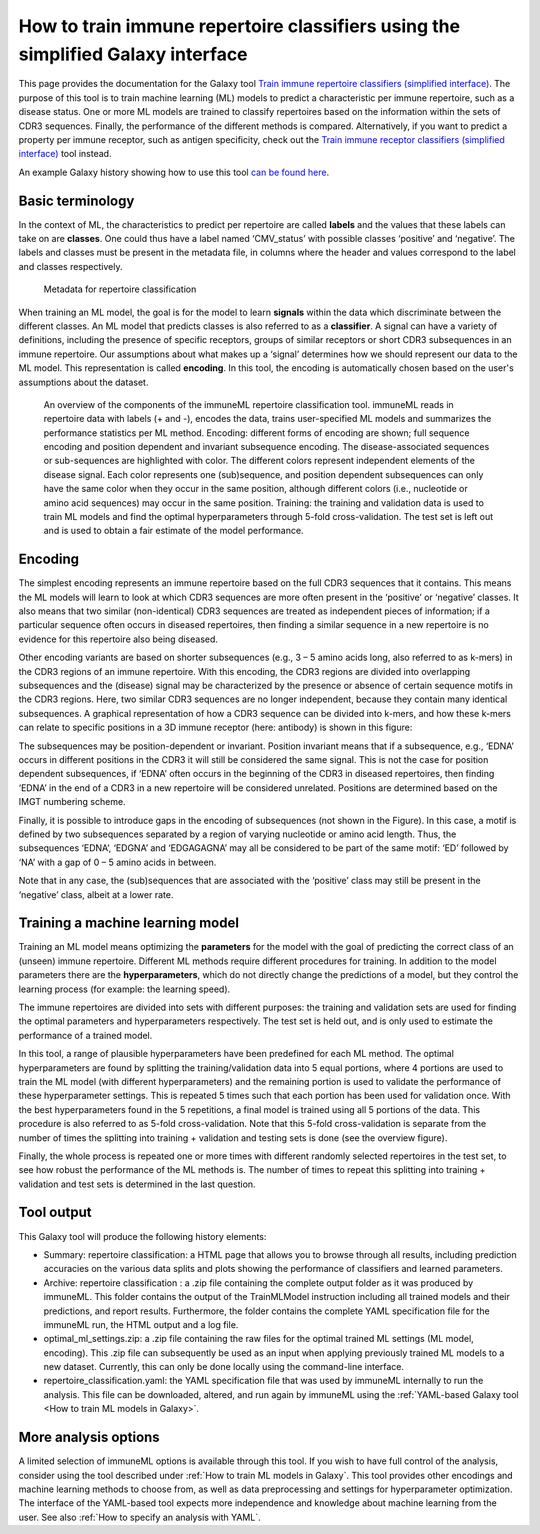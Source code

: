 How to train immune repertoire classifiers using the simplified Galaxy interface
==================================================================================

.. meta::

   :twitter:card: summary
   :twitter:site: @immuneml
   :twitter:title: immuneML & Galaxy: train immune repertoire classifier with simplified interface
   :twitter:description: See tutorials on how to train immune repertoire classifiers using the simplified Galaxy interface.
   :twitter:image: https://docs.immuneml.uio.no/_images/repertoire_classification_overview.png



This page provides the documentation for the Galaxy tool `Train immune repertoire classifiers (simplified interface) <https://galaxy.immuneml.uiocloud.no/root?tool_id=novice_immuneml_interface>`_.
The purpose of this tool is to train machine learning (ML) models to predict a characteristic per immune repertoire, such as
a disease status. One or more ML models are trained to classify repertoires based on the information within the sets of CDR3 sequences. Finally, the performance
of the different methods is compared.
Alternatively, if you want to predict a property per immune receptor, such as antigen specificity, check out the
`Train immune receptor classifiers (simplified interface) <https://galaxy.immuneml.uiocloud.no/root?tool_id=immuneml_train_classifiers>`_ tool instead.

An example Galaxy history showing how to use this tool `can be found here <https://galaxy.immuneml.uiocloud.no/u/immuneml/h/repertoire-classification-simplified-interface>`_.


Basic terminology
-----------------

In the context of ML, the characteristics to predict per repertoire are called **labels** and the values that these labels can take on are **classes**.
One could thus have a label named ‘CMV_status’ with possible classes ‘positive’ and ‘negative’. The labels and classes must be present in the metadata
file, in columns where the header and values correspond to the label and classes respectively.

.. figure:: ../_static/images/metadata_repertoire_classification.png
  :width: 70%

  Metadata for repertoire classification

When training an ML model, the goal is for the model to learn **signals** within the data which discriminate between the different classes. An ML model
that predicts classes is also referred to as a **classifier**. A signal can have a variety of definitions, including the presence of specific receptors,
groups of similar receptors or short CDR3 subsequences in an immune repertoire. Our assumptions about what makes up a ‘signal’ determines how we
should represent our data to the ML model. This representation is called **encoding**. In this tool, the encoding is automatically chosen based on
the user's assumptions about the dataset.

.. figure:: ../_static/images/repertoire_classification_overview.png
  :width: 70%

  An overview of the components of the immuneML repertoire classification tool. immuneML reads in repertoire data with labels (+ and -), encodes the
  data, trains user-specified ML models and summarizes the performance statistics per ML method.
  Encoding: different forms of encoding are shown; full sequence encoding and position dependent and invariant subsequence encoding.
  The disease-associated sequences or sub-sequences are highlighted with color. The different colors represent independent elements of the disease signal.
  Each color represents one (sub)sequence, and position dependent subsequences can only have the same color when they occur in the same position,
  although different colors (i.e., nucleotide or amino acid sequences) may occur in the same position.
  Training: the training and validation data is used to train ML models and find the optimal hyperparameters through 5-fold cross-validation.
  The test set is left out and is used to obtain a fair estimate of the model performance.

Encoding
---------

The simplest encoding represents an immune repertoire based on the full CDR3 sequences that it contains. This means the ML models will learn to look
at which CDR3 sequences are more often present in the ‘positive’ or ‘negative’ classes. It also means that two similar (non-identical) CDR3 sequences
are treated as independent pieces of information; if a particular sequence often occurs in diseased repertoires, then finding a similar sequence in a
new repertoire is no evidence for this repertoire also being diseased.

Other encoding variants are based on shorter subsequences (e.g., 3 – 5 amino acids long, also referred to as k-mers) in the CDR3 regions of an immune repertoire. With this
encoding, the CDR3 regions are divided into overlapping subsequences and the (disease) signal may be characterized by the presence or absence of
certain sequence motifs in the CDR3 regions. Here, two similar CDR3 sequences are no longer independent, because they contain many identical subsequences.
A graphical representation of how a CDR3 sequence can be divided into k-mers, and how these k-mers can relate to specific positions in a 3D immune receptor
(here: antibody) is shown in this figure:

.. image:: ../_static/images/3mer_to_3d.png
  :width: 60%


The subsequences may be position-dependent or invariant. Position invariant means that if a subsequence, e.g., ‘EDNA’ occurs in different positions
in the CDR3 it will still be considered the same signal. This is not the case for position dependent subsequences, if ‘EDNA’ often occurs in the
beginning of the CDR3 in diseased repertoires, then finding ‘EDNA’ in the end of a CDR3 in a new repertoire will be considered unrelated. Positions
are determined based on the IMGT numbering scheme.

Finally, it is possible to introduce gaps in the encoding of subsequences (not shown in the Figure). In this case, a motif is defined by two
subsequences separated by a region of varying nucleotide or amino acid length. Thus, the subsequences ‘EDNA’, ‘EDGNA’ and ‘EDGAGAGNA’ may all be
considered to be part of the same motif: ‘ED’ followed by ‘NA’ with a gap of 0 – 5 amino acids in between.

Note that in any case, the (sub)sequences that are associated with the ‘positive’ class may still be present in the ‘negative’ class, albeit at a lower rate.

Training a machine learning model
----------------------------------

Training an ML model means optimizing the **parameters** for the model with the goal of predicting the correct class of an (unseen) immune repertoire.
Different ML methods require different procedures for training. In addition to the model parameters there are the **hyperparameters**, which
do not directly change the predictions of a model, but they control the learning process (for example: the learning speed).

The immune repertoires are divided into sets with different purposes: the training and validation sets are used for finding the optimal parameters
and hyperparameters respectively. The test set is held out, and is only used to estimate the performance of a trained model.

In this tool, a range of plausible hyperparameters have been predefined for each ML method. The optimal hyperparameters are found by splitting the
training/validation data into 5 equal portions, where 4 portions are used to train the ML model (with different hyperparameters) and the remaining
portion is used to validate the performance of these hyperparameter settings. This is repeated 5 times such that each portion has been used for
validation once. With the best hyperparameters found in the 5 repetitions, a final model is trained using all 5 portions of the data. This procedure
is also referred to as 5-fold cross-validation. Note that this 5-fold cross-validation is separate from the number of times the splitting into
training + validation and testing sets is done (see the overview figure).

Finally, the whole process is repeated one or more times with different randomly selected repertoires in the test set, to see how robust the performance
of the ML methods is. The number of times to repeat this splitting into training + validation and test sets is determined in the last question.


Tool output
---------------------------------------------
This Galaxy tool will produce the following history elements:

- Summary: repertoire classification: a HTML page that allows you to browse through all results, including prediction accuracies on
  the various data splits and plots showing the performance of classifiers and learned parameters.

- Archive: repertoire classification : a .zip file containing the complete output folder as it was produced by immuneML. This folder
  contains the output of the TrainMLModel instruction including all trained models and their predictions, and report results.
  Furthermore, the folder contains the complete YAML specification file for the immuneML run, the HTML output and a log file.

- optimal_ml_settings.zip: a .zip file containing the raw files for the optimal trained ML settings (ML model, encoding).
  This .zip file can subsequently be used as an input when applying previously trained ML models to a new dataset.
  Currently, this can only be done locally using the command-line interface.

- repertoire_classification.yaml: the YAML specification file that was used by immuneML internally to run the analysis. This file can be
  downloaded, altered, and run again by immuneML using the :ref:`YAML-based Galaxy tool <How to train ML models in Galaxy>`.

More analysis options
----------------------

A limited selection of immuneML options is available through this tool. If you wish to have full control of the analysis, consider using the tool described under
:ref:`How to train ML models in Galaxy`. This tool provides other encodings and machine learning methods to choose from, as well as
data preprocessing and settings for hyperparameter optimization. The interface of the YAML-based tool expects more independence and knowledge about
machine learning from the user. See also :ref:`How to specify an analysis with YAML`.


